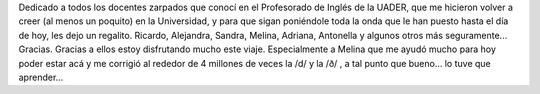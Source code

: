.. link:
.. description:
.. tags: inglés, portland, viajes
.. date: 2013/05/17 21:27:16
.. title: Teachers fountain
.. slug: teachers-fountain

Dedicado a todos los docentes zarpados que conocí en el Profesorado de
Inglés de la UADER, que me hicieron volver a creer (al menos un poquito)
en la Universidad, y para que sigan poniéndole toda la onda que le han
puesto hasta el día de hoy, les dejo un regalito. |DSC_1114|\ Ricardo,
Alejandra, Sandra, Melina, Adriana, Antonella y algunos otros más
seguramente... Gracias. Gracias a ellos estoy disfrutando mucho este
viaje. Especialmente a Melina que me ayudó mucho para hoy poder estar
acá y me corrigió al rededor de 4 millones de veces la /d/ y la /ð/ , a
tal punto que bueno... lo tuve que aprender...

.. |DSC_1114| image:: http://humitos.files.wordpress.com/2013/05/dsc_1114.jpg?w=580
   :target: http://humitos.files.wordpress.com/2013/05/dsc_1114.jpg
